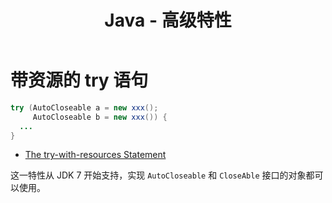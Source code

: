 #+TITLE:      Java - 高级特性

* 目录                                                    :TOC_4_gh:noexport:
- [[#带资源的-try-语句][带资源的 try 语句]]

* 带资源的 try 语句
  #+BEGIN_SRC java
    try (AutoCloseable a = new xxx();
         AutoCloseable b = new xxx()) {
      ...
    }
  #+END_SRC

  + [[https://docs.oracle.com/javase/tutorial/essential/exceptions/tryResourceClose.html][The try-with-resources Statement]]

  这一特性从 JDK 7 开始支持，实现 ~AutoCloseable~ 和 ~CloseAble~ 接口的对象都可以使用。
